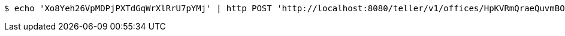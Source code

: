 [source,bash]
----
$ echo 'Xo8Yeh26VpMDPjPXTdGqWrXlRrU7pYMj' | http POST 'http://localhost:8080/teller/v1/offices/HpKVRmQraeQuvmBOSCjAGIALykNDoJHp/teller/Xo8Yeh26VpMDPjPXTdGqWrXlRrU7pYMj/commands/' 'Content-Type:application/json' 'Accept:application/json'
----